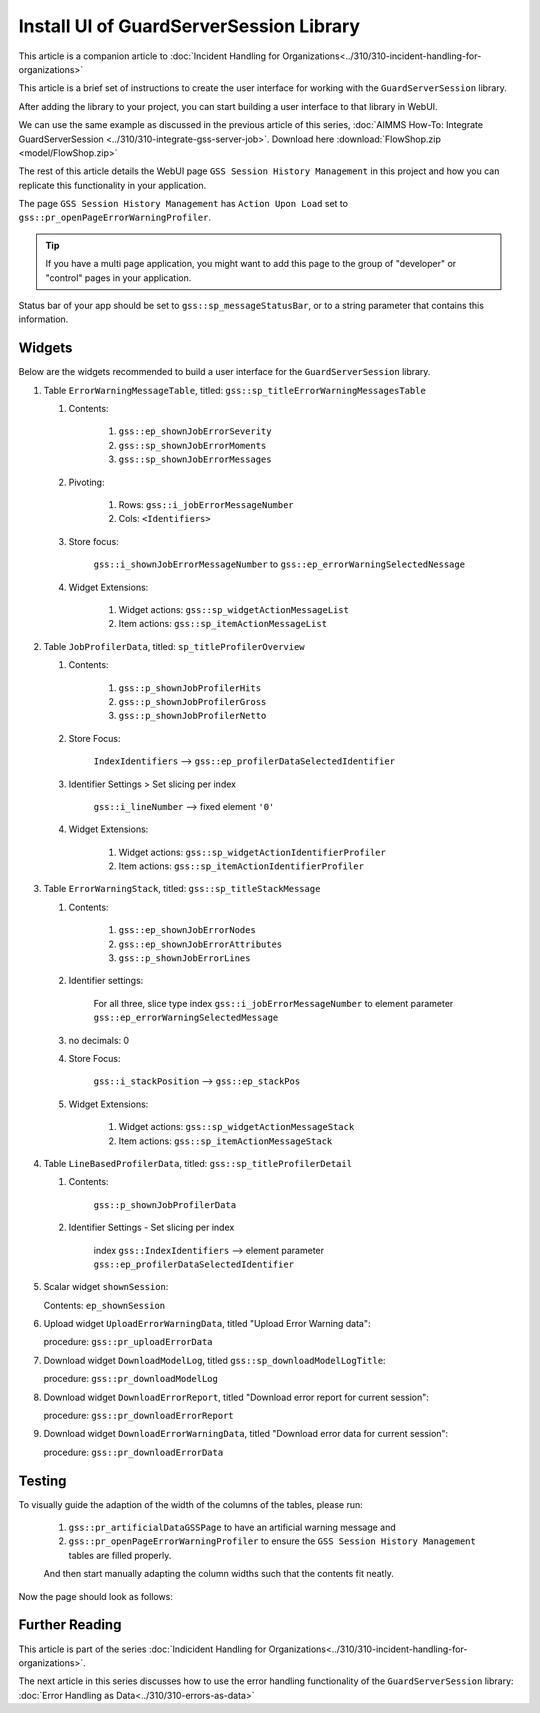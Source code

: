 Install UI of GuardServerSession Library
=========================================

This article is a companion article to :doc:`Incident Handling for Organizations<../310/310-incident-handling-for-organizations>`


This article is a brief set of instructions to create the user interface for working with the ``GuardServerSession`` library. 

After adding the library to your project, you can start building a user interface to that library in WebUI. 

We can use the same example as discussed in the previous article of this series, :doc:`AIMMS How-To: Integrate GuardServerSession <../310/310-integrate-gss-server-job>`. Download here :download:`FlowShop.zip <model/FlowShop.zip>` 

The rest of this article details the WebUI page ``GSS Session History Management`` in this project and how you can replicate this functionality in your application. 

The page ``GSS Session History Management`` has ``Action Upon Load`` set to ``gss::pr_openPageErrorWarningProfiler``.
    
.. tip::
    
    If you have a multi page application, you might want to add this page to the group of "developer" or "control" pages in your application.

Status bar of your app should be set to ``gss::sp_messageStatusBar``, or to a string parameter that contains this information.

Widgets
-------------------------

Below are the widgets recommended to build a user interface for the ``GuardServerSession`` library.

#.  Table ``ErrorWarningMessageTable``, titled: ``gss::sp_titleErrorWarningMessagesTable``

    #. Contents: 

        #.  ``gss::ep_shownJobErrorSeverity``
        #.  ``gss::sp_shownJobErrorMoments``
        #.  ``gss::sp_shownJobErrorMessages``

    #. Pivoting: 

        #.  Rows: ``gss::i_jobErrorMessageNumber``
        #.  Cols: ``<Identifiers>``

    #. Store focus: 

        ``gss::i_shownJobErrorMessageNumber`` to ``gss::ep_errorWarningSelectedNessage``

    #. Widget Extensions:

        #. Widget actions: ``gss::sp_widgetActionMessageList``

        #. Item actions: ``gss::sp_itemActionMessageList``

#.  Table ``JobProfilerData``, titled: ``sp_titleProfilerOverview``

    #. Contents: 
    
        #.  ``gss::p_shownJobProfilerHits``

        #.  ``gss::p_shownJobProfilerGross``

        #.  ``gss::p_shownJobProfilerNetto``

    #. Store Focus:

        ``IndexIdentifiers`` --> ``gss::ep_profilerDataSelectedIdentifier``

    #. Identifier Settings > Set slicing per index

        ``gss::i_lineNumber`` --> fixed element ``'0'``
    
    #. Widget Extensions:

        #.  Widget actions: ``gss::sp_widgetActionIdentifierProfiler``
    
        #.  Item actions: ``gss::sp_itemActionIdentifierProfiler``

#.  Table ``ErrorWarningStack``, titled: ``gss::sp_titleStackMessage``

    #. Contents:

        #.  ``gss::ep_shownJobErrorNodes``
        #.  ``gss::ep_shownJobErrorAttributes``
        #.  ``gss::p_shownJobErrorLines``

    #. Identifier settings:

        For all three, slice type index ``gss::i_jobErrorMessageNumber`` to element parameter ``gss::ep_errorWarningSelectedMessage``

    #. no decimals: 0

    #. Store Focus:

        ``gss::i_stackPosition`` --> ``gss::ep_stackPos``

    #. Widget Extensions:

        #.  Widget actions: ``gss::sp_widgetActionMessageStack``
        #.  Item actions: ``gss::sp_itemActionMessageStack``

#.  Table ``LineBasedProfilerData``, titled: ``gss::sp_titleProfilerDetail``

    #. Contents: 

        ``gss::p_shownJobProfilerData``

    #. Identifier Settings - Set slicing per index

        index ``gss::IndexIdentifiers`` --> element parameter ``gss::ep_profilerDataSelectedIdentifier``

#.  Scalar widget ``shownSession``:

    Contents: ``ep_shownSession``

#.  Upload widget ``UploadErrorWarningData``, titled "Upload Error Warning data":

    procedure: ``gss::pr_uploadErrorData``

#.  Download widget ``DownloadModelLog``, titled ``gss::sp_downloadModelLogTitle``:

    procedure: ``gss::pr_downloadModelLog``

#.  Download widget ``DownloadErrorReport``, titled "Download error report for current session": 

    procedure: ``gss::pr_downloadErrorReport``

    .. title: ``"Download error report shown session"``
    .. what do mean by shown session ? 

#.  Download widget ``DownloadErrorWarningData``, titled "Download error data for current session":

    procedure: ``gss::pr_downloadErrorData``

Testing
-----------
To visually guide the adaption of the width of the columns of the tables, please run:
    
    #.  ``gss::pr_artificialDataGSSPage`` to have an artificial warning message and 
    
    #.  ``gss::pr_openPageErrorWarningProfiler`` to ensure the ``GSS Session History Management`` tables are filled properly.
    
    And then start manually adapting the column widths such that the contents fit neatly.
    
Now the page should look as follows:

    .. image:: images/gss-page-design.png
        :align: center


Further Reading
---------------------

This article is part of the series :doc:`Indicident Handling for Organizations<../310/310-incident-handling-for-organizations>`.

The next article in this series discusses how to use the error handling functionality of the ``GuardServerSession`` library: :doc:`Error Handling as Data<../310/310-errors-as-data>`










































